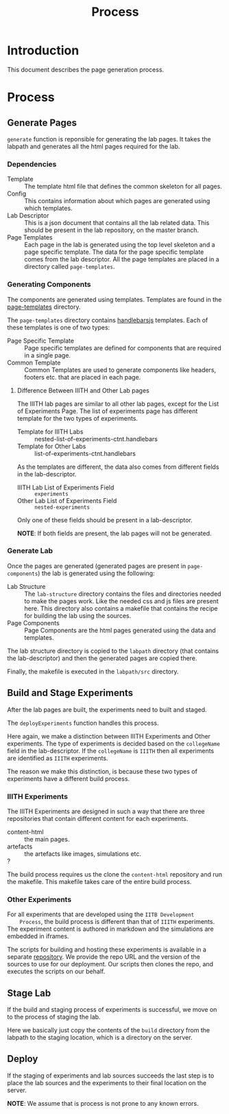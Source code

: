 #+TITLE: Process

* Introduction

  This document describes the page generation process.

* Process
  
** Generate Pages
   =generate= function is reponsible for generating the lab pages.  It
   takes the labpath and generates all the html pages required for the
   lab.

   
*** Dependencies
    - Template :: The template html file that defines the common
                  skeleton for all pages.
    - Config :: This contains information about which pages are
                generated using which templates.
    - Lab Descriptor :: This is a json document that contains all the
                        lab related data.  This should be present in
                        the lab repository, on the master branch.
    - Page Templates :: Each page in the lab is generated using the
                        top level skeleton and a page specific
                        template.  The data for the page specific
                        template comes from the lab descriptor.  All
                        the page templates are placed in a directory
                        called =page-templates=.

*** Generating Components
    The components are generated using templates.  Templates are found
    in the [[file:page-templates][page-templates]] directory.

    The =page-templates= directory contains [[https://handlebarsjs.com/][handlebarsjs]] templates.
    Each of these templates is one of two types:
    - Page Specific Template :: Page specific templates are defined
         for components that are required in a single page.
    - Common Template :: Common Templates are used to generate
         components like headers, footers etc. that are placed in each
         page.

**** Difference Between IIITH and Other Lab pages
     The IIITH lab pages are similar to all other lab pages, except
     for the List of Experiments Page.  The list of experiments page
     has different template for the two types of experiments.

     - Template for IIITH Labs :: nested-list-of-experiments-ctnt.handlebars
     - Template for Other Labs :: list-of-experiments-ctnt.handlebars
     
     As the templates are different, the data also comes from
     different fields in the lab-descriptor.

     - IIITH Lab List of Experiments Field :: =experiments=
     - Other Lab List of Experiments Field :: =nested-experiments=

     Only one of these fields should be present in a lab-descriptor.

     *NOTE*: If both fields are present, the lab pages will not be
     generated.

*** Generate Lab

    Once the pages are generated (generated pages are present in
    =page-components=) the lab is generated using the following:

    - Lab Structure :: The =lab-structure= directory contains the
                       files and directories needed to make the pages
                       work.  Like the needed css and js files are
                       present here.  This directory also contains a
                       makefile that contains the recipe for building
                       the lab using the sources.
    - Page Components :: Page Components are the html pages generated
         using the data and templates.

    The lab structure directory is copied to the =labpath= directory
    (that contains the lab-descriptor) and then the generated pages
    are copied there.
    
    Finally, the makefile is executed in the =labpath/src= directory.
   
** Build and Stage Experiments
   
   After the lab pages are built, the experiments need to built and
   staged.

   The =deployExperiments= function handles this process.

   Here again, we make a distinction between IIITH Experiments and
   Other experiments.  The type of experiments is decided based on the
   =collegeName= field in the lab-descriptor.  If the =collegeName= is
   =IIITH= then all experiments are identified as =IIITH= experiments.

   The reason we make this distinction, is because these two types of
   experiments have a different build process.

*** IIITH Experiments
    The IIITH Experiments are designed in such a way that there are
    three repositories that contain different content for each
    experiments.

    - content-html :: the main pages.
    - artefacts :: the artefacts like images, simulations etc.
    - ? :: 

    The build process requires us the clone the =content-html=
    repository and run the makefile.  This makefile takes care of the
    entire build process.

*** Other Experiments
    For all experiments that are developed using the =IITB Development
    Process=, the build process is different than that of =IIITH=
    experiments.  The experiment content is authored in markdown and
    the simulations are embedded in iframes.

    The scripts for building and hosting these experiments is
    available in a separate [[https://github.com/virtual-labs/ph3-beta-to-ui3.0-conv][repository]].  We provide the repo URL and
    the version of the sources to use for our deployment.  Our scripts
    then clones the repo, and executes the scripts on our behalf.

** Stage Lab
   
   If the build and staging process of experiments is successful, we
   move on to the process of staging the lab.

   Here we basically just copy the contents of the =build= directory
   from the labpath to the staging location, which is a directory on
   the server.
   
** Deploy

   If the staging of experiments and lab sources succeeds the last
   step is to place the lab sources and the experiments to their final
   location on the server.

   *NOTE*: We assume that is process is not prone to any known errors.

   
